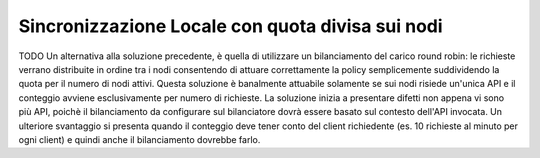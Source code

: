 .. _headerGWRateLimitingCluster_quotaDivisaSuiNodi:

Sincronizzazione Locale con quota divisa sui nodi
~~~~~~~~~~~~~~~~~~~~~~~~~~~~~~~~~~~~~~~~~~~~~~~~~~

TODO
Un alternativa alla soluzione precedente, è quella di utilizzare un bilanciamento del carico round robin: le richieste verrano distribuite in ordine tra i nodi consentendo di attuare correttamente la policy semplicemente suddividendo la quota per il numero di nodi attivi. Questa soluzione è banalmente attuabile solamente se sui nodi risiede un'unica API e il conteggio avviene esclusivamente per numero di richieste. La soluzione inizia a presentare difetti non appena vi sono più API, poichè il bilanciamento da configurare sul bilanciatore dovrà essere basato sul contesto dell'API invocata. Un ulteriore svantaggio si presenta quando il conteggio deve tener conto del client richiedente (es. 10 richieste al minuto per ogni client) e quindi anche il bilanciamento dovrebbe farlo.

